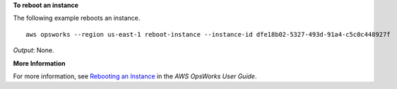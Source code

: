 **To reboot an instance**

The following example reboots an instance. ::

  aws opsworks --region us-east-1 reboot-instance --instance-id dfe18b02-5327-493d-91a4-c5c0c448927f

*Output*: None.

**More Information**

For more information, see `Rebooting an Instance`_ in the *AWS OpsWorks User Guide*.

.. _`Rebooting an Instance`: http://docs.aws.amazon.com/opsworks/latest/userguide/workinginstances-starting.html#workinginstances-starting-reboot

